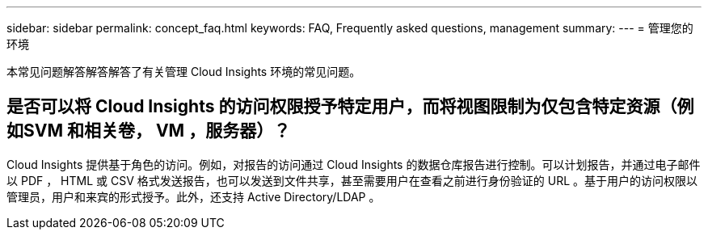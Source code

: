 ---
sidebar: sidebar 
permalink: concept_faq.html 
keywords: FAQ, Frequently asked questions, management 
summary:  
---
= 管理您的环境


[role="lead"]
本常见问题解答解答解答了有关管理 Cloud Insights 环境的常见问题。



== 是否可以将 Cloud Insights 的访问权限授予特定用户，而将视图限制为仅包含特定资源（例如SVM 和相关卷， VM ，服务器）？

Cloud Insights 提供基于角色的访问。例如，对报告的访问通过 Cloud Insights 的数据仓库报告进行控制。可以计划报告，并通过电子邮件以 PDF ， HTML 或 CSV 格式发送报告，也可以发送到文件共享，甚至需要用户在查看之前进行身份验证的 URL 。基于用户的访问权限以管理员，用户和来宾的形式授予。此外，还支持 Active Directory/LDAP 。
